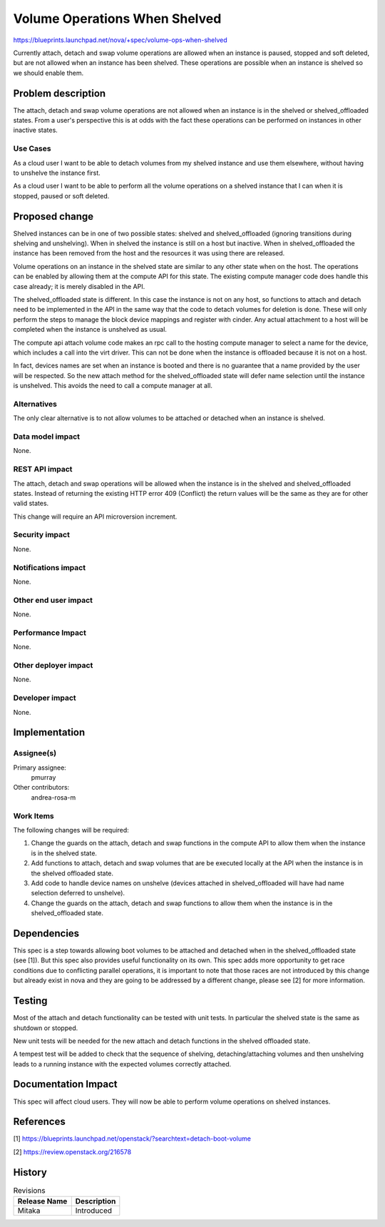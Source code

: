 ..
 This work is licensed under a Creative Commons Attribution 3.0 Unported
 License.

 http://creativecommons.org/licenses/by/3.0/legalcode

==============================
Volume Operations When Shelved
==============================

https://blueprints.launchpad.net/nova/+spec/volume-ops-when-shelved

Currently attach, detach and swap volume operations are allowed when
an instance is paused, stopped and soft deleted, but are
not allowed when an instance has been shelved. These operations are
possible when an instance is shelved so we should enable them.

Problem description
===================

The attach, detach and swap volume operations are not allowed when an
instance is in the shelved or shelved_offloaded states. From a user's
perspective this is at odds with the fact these operations can be
performed on instances in other inactive states.

Use Cases
---------

As a cloud user I want to be able to detach volumes from my shelved instance
and use them elsewhere, without having to unshelve the instance first.

As a cloud user I want to be able to perform all the volume operations on
a shelved instance that I can when it is stopped, paused or soft deleted.

Proposed change
===============

Shelved instances can be in one of two possible states: shelved and
shelved_offloaded (ignoring transitions during shelving and unshelving).
When in shelved the instance is still on a host but inactive. When in
shelved_offloaded the instance has been removed from the host and the
resources it was using there are released.

Volume operations on an instance in the shelved state are similar to
any other state when on the host. The operations can be enabled by allowing
them at the compute API for this state. The existing compute manager code
does handle this case already; it is merely disabled in the API.

The shelved_offloaded state is different. In this case the instance is not
on any host, so functions to attach and detach need to be implemented in
the API in the same way that the code to detach volumes for deletion is done.
These will only perform the steps to manage the block device mappings and
register with cinder. Any actual attachment to a host will be completed
when the instance is unshelved as usual.

The compute api attach volume code makes an rpc call to the hosting compute
manager to select a name for the device, which includes a call into the virt
driver. This can not be done when the instance is offloaded
because it is not on a host.

In fact, devices names are set when an instance is booted
and there is no guarantee that a name provided by the user will be
respected. So the new attach method for the shelved_offloaded state will
defer name selection until the instance is unshelved. This avoids the need
to call a compute manager at all.

Alternatives
------------

The only clear alternative is to not allow volumes to be attached or detached
when an instance is shelved.

Data model impact
-----------------

None.

REST API impact
---------------

The attach, detach and swap operations will
be allowed when the instance is in the shelved and shelved_offloaded states.
Instead of returning the existing HTTP error 409 (Conflict)
the return values will be the same as they are for other valid states.

This change will require an API microversion increment.

Security impact
---------------

None.

Notifications impact
--------------------

None.

Other end user impact
---------------------

None.

Performance Impact
------------------

None.

Other deployer impact
---------------------

None.

Developer impact
----------------

None.

Implementation
==============

Assignee(s)
-----------

Primary assignee:
  pmurray

Other contributors:
  andrea-rosa-m

Work Items
----------

The following changes will be required:

#. Change the guards on the attach, detach and swap functions in the compute
   API to allow them when the instance is in the shelved state.
#. Add functions to attach, detach and swap volumes that are be executed
   locally at the API when the instance is in the shelved offloaded state.
#. Add code to handle device names on unshelve (devices attached in
   shelved_offloaded will have had name selection deferred to unshelve).
#. Change the guards on the attach, detach and swap functions to allow them
   when the instance is in the shelved_offloaded state.

Dependencies
============

This spec is a step towards allowing boot volumes to be attached and
detached when in the shelved_offloaded state (see [1]). But this spec
also provides useful functionality on its own.
This spec adds more opportunity to get race conditions due to
conflicting parallel operations, it is important to note that those races
are not introduced by this change but already exist in nova and they are
going to be addressed by a different change, please see [2] for more
information.

Testing
=======

Most of the attach and detach functionality can be tested with unit tests.
In particular the shelved state is the same as shutdown or stopped.

New unit tests will be needed for the new attach and detach functions in the
shelved offloaded state.

A tempest test will be added to check that the sequence of shelving,
detaching/attaching volumes and then unshelving leads to a running
instance with the expected volumes correctly attached.

Documentation Impact
====================

This spec will affect cloud users. They will now be able to perform volume
operations on shelved instances.

References
==========

[1] https://blueprints.launchpad.net/openstack/?searchtext=detach-boot-volume

[2] https://review.openstack.org/216578

History
=======

.. list-table:: Revisions
   :header-rows: 1

   * - Release Name
     - Description
   * - Mitaka
     - Introduced

